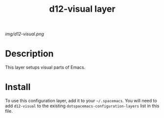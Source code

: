 #+TITLE: d12-visual layer

# The maximum height of the logo should be 200 pixels.
[[img/d12-visual.png]]

# TOC links should be GitHub style anchors.
* Table of Contents                                        :TOC_4_gh:noexport:
 - [[#decsription][Description]]
 - [[#install][Install]]

* Description
This layer setups visual parts of Emacs.

* Install
To use this configuration layer, add it to your =~/.spacemacs=. You will need to
add =d12-visual= to the existing =dotspacemacs-configuration-layers= list in this
file.
